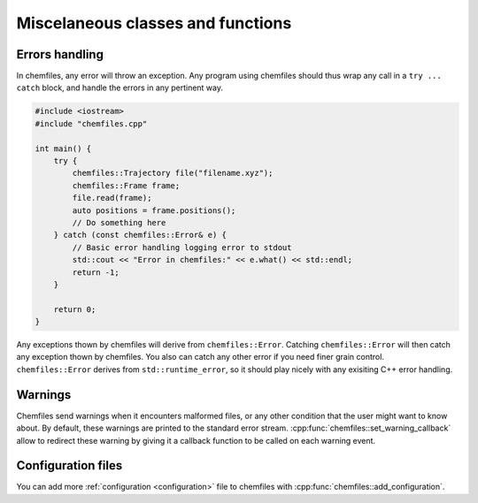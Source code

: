 Miscelaneous classes and functions
==================================

Errors handling
---------------

In chemfiles, any error will throw an exception. Any program using chemfiles
should thus wrap any call in a ``try ... catch`` block, and handle the errors in
any pertinent way.

.. code-block:: cpp

    #include <iostream>
    #include "chemfiles.cpp"

    int main() {
        try {
            chemfiles::Trajectory file("filename.xyz");
            chemfiles::Frame frame;
            file.read(frame);
            auto positions = frame.positions();
            // Do something here
        } catch (const chemfiles::Error& e) {
            // Basic error handling logging error to stdout
            std::cout << "Error in chemfiles:" << e.what() << std::endl;
            return -1;
        }

        return 0;
    }

Any exceptions thown by chemfiles will derive from ``chemfiles::Error``.
Catching  ``chemfiles::Error`` will then catch any exception thown by chemfiles.
You also can catch any other error if you need finer grain control.
``chemfiles::Error`` derives from ``std::runtime_error``, so it should play
nicely with any exisiting C++ error handling.

.. doxygenstruct:: chemfiles::Error
    :members:

.. doxygenstruct:: chemfiles::FileError
    :members:

.. doxygenstruct:: chemfiles::MemoryError
    :members:

.. doxygenstruct:: chemfiles::FormatError
    :members:

.. doxygenstruct:: chemfiles::SelectionError
    :members:

.. doxygenstruct:: chemfiles::ConfigurationError
    :members:

Warnings
--------

Chemfiles send warnings when it encounters malformed files, or any other
condition that the user might want to know about. By default, these warnings are
printed to the standard error stream. :cpp:func:`chemfiles::set_warning_callback`
allow to redirect these warning by giving it a callback function to be called on
each warning event.

.. doxygenfunction:: chemfiles::set_warning_callback

.. doxygentypedef:: chemfiles::warning_callback

Configuration files
-------------------

You can add more :ref:`configuration <configuration>` file to chemfiles with
:cpp:func:`chemfiles::add_configuration`.

.. doxygenfunction:: chemfiles::add_configuration
